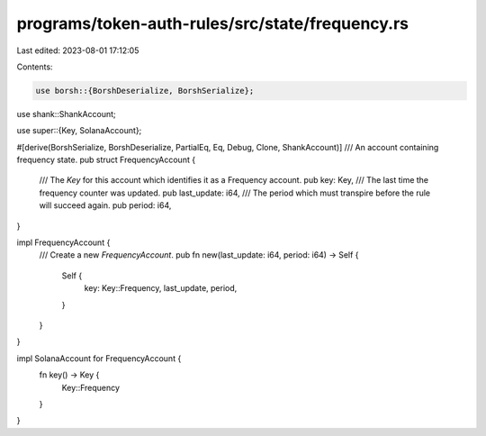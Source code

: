 programs/token-auth-rules/src/state/frequency.rs
================================================

Last edited: 2023-08-01 17:12:05

Contents:

.. code-block:: rs

    use borsh::{BorshDeserialize, BorshSerialize};
use shank::ShankAccount;

use super::{Key, SolanaAccount};

#[derive(BorshSerialize, BorshDeserialize, PartialEq, Eq, Debug, Clone, ShankAccount)]
/// An account containing frequency state.
pub struct FrequencyAccount {
    /// The `Key` for this account which identifies it as a Frequency account.
    pub key: Key,
    /// The last time the frequency counter was updated.
    pub last_update: i64,
    /// The period which must transpire before the rule will succeed again.
    pub period: i64,
}

impl FrequencyAccount {
    /// Create a new `FrequencyAccount`.
    pub fn new(last_update: i64, period: i64) -> Self {
        Self {
            key: Key::Frequency,
            last_update,
            period,
        }
    }
}

impl SolanaAccount for FrequencyAccount {
    fn key() -> Key {
        Key::Frequency
    }
}


